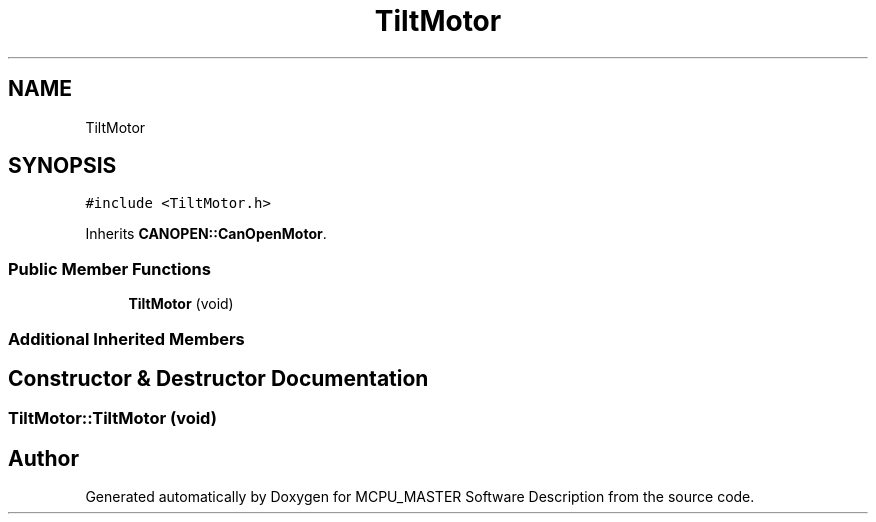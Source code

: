 .TH "TiltMotor" 3 "Thu Nov 16 2023" "MCPU_MASTER Software Description" \" -*- nroff -*-
.ad l
.nh
.SH NAME
TiltMotor
.SH SYNOPSIS
.br
.PP
.PP
\fC#include <TiltMotor\&.h>\fP
.PP
Inherits \fBCANOPEN::CanOpenMotor\fP\&.
.SS "Public Member Functions"

.in +1c
.ti -1c
.RI "\fBTiltMotor\fP (void)"
.br
.in -1c
.SS "Additional Inherited Members"
.SH "Constructor & Destructor Documentation"
.PP 
.SS "TiltMotor::TiltMotor (void)"


.SH "Author"
.PP 
Generated automatically by Doxygen for MCPU_MASTER Software Description from the source code\&.
